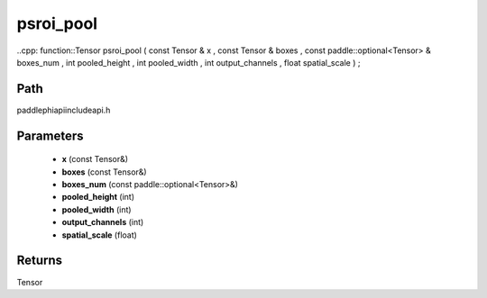 .. _en_api_paddle_experimental_psroi_pool:

psroi_pool
-------------------------------

..cpp: function::Tensor psroi_pool ( const Tensor & x , const Tensor & boxes , const paddle::optional<Tensor> & boxes_num , int pooled_height , int pooled_width , int output_channels , float spatial_scale ) ;


Path
:::::::::::::::::::::
paddle\phi\api\include\api.h

Parameters
:::::::::::::::::::::
	- **x** (const Tensor&)
	- **boxes** (const Tensor&)
	- **boxes_num** (const paddle::optional<Tensor>&)
	- **pooled_height** (int)
	- **pooled_width** (int)
	- **output_channels** (int)
	- **spatial_scale** (float)

Returns
:::::::::::::::::::::
Tensor

